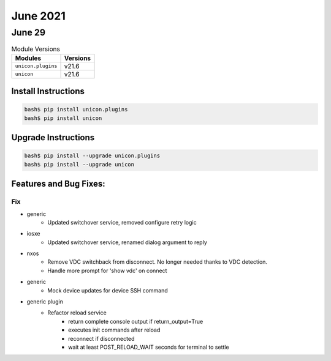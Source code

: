 June 2021
========

June 29
------

.. csv-table:: Module Versions
    :header: "Modules", "Versions"

        ``unicon.plugins``, v21.6
        ``unicon``, v21.6

Install Instructions
^^^^^^^^^^^^^^^^^^^^

.. code-block:: bash

    bash$ pip install unicon.plugins
    bash$ pip install unicon

Upgrade Instructions
^^^^^^^^^^^^^^^^^^^^

.. code-block:: bash

    bash$ pip install --upgrade unicon.plugins
    bash$ pip install --upgrade unicon

Features and Bug Fixes:
^^^^^^^^^^^^^^^^^^^^^^^

--------------------------------------------------------------------------------
                                      Fix
--------------------------------------------------------------------------------

* generic
    * Updated switchover service, removed configure retry logic

* iosxe
    * Updated switchover service, renamed dialog argument to reply

* nxos
    * Remove VDC switchback from disconnect. No longer needed thanks to VDC detection.
    * Handle more prompt for 'show vdc' on connect

* generic
    * Mock device updates for device SSH command

* generic plugin
    * Refactor reload service
        * return complete console output if return_output=True
        * executes init commands after reload
        * reconnect if disconnected
        * wait at least POST_RELOAD_WAIT seconds for terminal to settle


